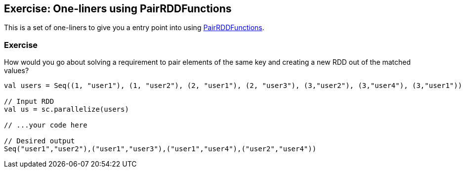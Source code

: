 == Exercise: One-liners using PairRDDFunctions

This is a set of one-liners to give you a entry point into using link:../spark-rdd-pairrdd-functions.adoc[PairRDDFunctions].

=== Exercise

How would you go about solving a requirement to pair elements of the same key and creating a new RDD out of the matched values?

[source, scala]
----
val users = Seq((1, "user1"), (1, "user2"), (2, "user1"), (2, "user3"), (3,"user2"), (3,"user4"), (3,"user1"))

// Input RDD
val us = sc.parallelize(users)

// ...your code here

// Desired output
Seq("user1","user2"),("user1","user3"),("user1","user4"),("user2","user4"))
----
